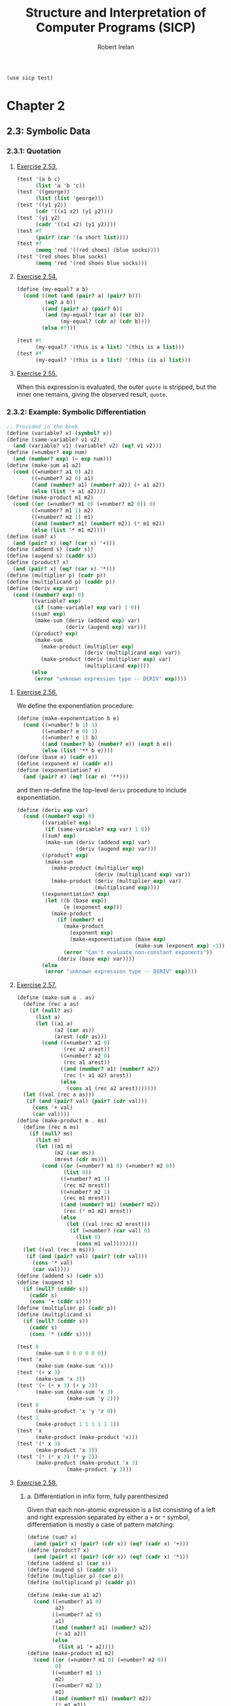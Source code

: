 #+TITLE: Structure and Interpretation of Computer Programs (SICP)
#+AUTHOR: Robert Irelan
#+EMAIL: rirelan@gmail.com
#+OPTIONS: author:t email:t f:t
#+PROPERTY: header-args :comments link :noweb no-export
#+PROPERTY: header-args:scheme :shebang #!/usr/bin/env chicken-scheme
#+BEGIN_SRC scheme
  (use sicp test)
#+END_SRC

* Chapter 2

** 2.3: Symbolic Data

*** 2.3.1: Quotation

**** [[http://mitpress.mit.edu/sicp/full-text/book/book-Z-H-16.html#%25_thm_2.53][Exercise 2.53.]]
#+NAME: ex-2-53-test
#+BEGIN_SRC scheme
  (test '(a b c)
        (list 'a 'b 'c))
  (test '((george))
        (list (list 'george)))
  (test '((y1 y2))
        (cdr '((x1 x2) (y1 y2))))
  (test '(y1 y2)
        (cadr '((x1 x2) (y1 y2))))
  (test #f
        (pair? (car '(a short list))))
  (test #f
        (memq 'red '((red shoes) (blue socks))))
  (test '(red shoes blue socks)
        (memq 'red '(red shoes blue socks)))
#+END_SRC

**** [[http://mitpress.mit.edu/sicp/full-text/book/book-Z-H-16.html#%25_thm_2.54][Exercise 2.54.]]
#+NAME: ex-2-54
#+BEGIN_SRC scheme
  (define (my-equal? a b)
    (cond ((not (and (pair? a) (pair? b)))
           (eq? a b))
          ((and (pair? a) (pair? b))
           (and (my-equal? (car a) (car b))
                (my-equal? (cdr a) (cdr b))))
          (else #f)))
#+END_SRC

#+NAME: ex-2-54-test
#+BEGIN_SRC scheme
  (test #t
        (my-equal? '(this is a list) '(this is a list)))
  (test #f
        (my-equal? '(this is a list) '(this (is a) list)))
#+END_SRC

**** [[http://mitpress.mit.edu/sicp/full-text/book/book-Z-H-16.html#%25_thm_2.55][Exercise 2.55.]]

When this expression is evaluated, the outer ~quote~ is stripped, but the inner
one remains, giving the observed result, ~quote~.


*** 2.3.2: Example: Symbolic Differentiation
#+NAME: auxiliary-differentiation-procedures
#+BEGIN_SRC scheme
  ;; Provided in the book
  (define (variable? x) (symbol? x))
  (define (same-variable? v1 v2)
    (and (variable? v1) (variable? v2) (eq? v1 v2)))
  (define (=number? exp num)
    (and (number? exp) (= exp num)))
  (define (make-sum a1 a2)
    (cond ((=number? a1 0) a2)
          ((=number? a2 0) a1)
          ((and (number? a1) (number? a2)) (+ a1 a2))
          (else (list '+ a1 a2))))
  (define (make-product m1 m2)
    (cond ((or (=number? m1 0) (=number? m2 0)) 0)
          ((=number? m1 1) m2)
          ((=number? m2 1) m1)
          ((and (number? m1) (number? m2)) (* m1 m2))
          (else (list '* m1 m2))))
  (define (sum? x)
    (and (pair? x) (eq? (car x) '+)))
  (define (addend s) (cadr s))
  (define (augend s) (caddr s))
  (define (product? x)
    (and (pair? x) (eq? (car x) '*)))
  (define (multiplier p) (cadr p))
  (define (multiplicand p) (caddr p))
  (define (deriv exp var)
    (cond ((number? exp) 0)
          ((variable? exp)
           (if (same-variable? exp var) 1 0))
          ((sum? exp)
           (make-sum (deriv (addend exp) var)
                     (deriv (augend exp) var)))
          ((product? exp)
           (make-sum
             (make-product (multiplier exp)
                           (deriv (multiplicand exp) var))
             (make-product (deriv (multiplier exp) var)
                           (multiplicand exp))))
          (else
           (error "unknown expression type -- DERIV" exp))))
#+END_SRC

**** [[http://mitpress.mit.edu/sicp/full-text/book/book-Z-H-16.html#%25_thm_2.56][Exercise 2.56.]]
We define the exponentiation procedure:
#+NAME ex-2-56-exponentiation
#+BEGIN_SRC scheme
  (define (make-exponentiation b e)
    (cond ((=number? b 1) 1)
          ((=number? e 0) 1)
          ((=number? e 1) b)
          ((and (number? b) (number? e)) (expt b e))
          (else (list '** b e))))
  (define (base e) (cadr e))
  (define (exponent e) (caddr e))
  (define (exponentiation? e)
    (and (pair? e) (eq? (car e) '**)))
#+END_SRC

and then re-define the top-level ~deriv~ procedure to include exponentiation.

#+NAME ex-2-56-deriv
#+BEGIN_SRC scheme
  (define (deriv exp var)
    (cond ((number? exp) 0)
          ((variable? exp)
           (if (same-variable? exp var) 1 0))
          ((sum? exp)
           (make-sum (deriv (addend exp) var)
                     (deriv (augend exp) var)))
          ((product? exp)
           (make-sum
             (make-product (multiplier exp)
                           (deriv (multiplicand exp) var))
             (make-product (deriv (multiplier exp) var)
                           (multiplicand exp))))
          ((exponentiation? exp)
           (let ((b (base exp))
                 (e (exponent exp)))
             (make-product
               (if (number? e)
                 (make-product
                   (exponent exp)
                   (make-exponentiation (base exp)
                                        (make-sum (exponent exp) -1)))
                 (error "Can't evaluate non-constant exponents"))
               (deriv (base exp) var))))
          (else
           (error "unknown expression type -- DERIV" exp))))
#+END_SRC

**** [[http://mitpress.mit.edu/sicp/full-text/book/book-Z-H-16.html#%25_thm_2.57][Exercise 2.57.]]
#+NAME ex-2-57
#+BEGIN_SRC scheme
  (define (make-sum a . as)
    (define (rec a as)
      (if (null? as)
        (list a)
        (let ((a1 a)
              (a2 (car as))
              (arest (cdr as)))
          (cond ((=number? a1 0)
                 (rec a2 arest))
                ((=number? a2 0)
                 (rec a1 arest))
                ((and (number? a1) (number? a2))
                 (rec (+ a1 a2) arest))
                (else
                  (cons a1 (rec a2 arest)))))))
    (let ((val (rec a as)))
     (if (and (pair? val) (pair? (cdr val)))
       (cons '+ val)
       (car val))))
  (define (make-product m . ms)
    (define (rec m ms)
      (if (null? ms)
        (list m)
        (let ((m1 m)
              (m2 (car ms))
              (mrest (cdr ms)))
          (cond ((or (=number? m1 0) (=number? m2 0))
                 (list 0))
                ((=number? m1 1)
                 (rec m2 mrest))
                ((=number? m2 1)
                 (rec m1 mrest))
                ((and (number? m1) (number? m2))
                 (rec (* m1 m2) mrest))
                (else
                  (let ((val (rec m2 mrest)))
                   (if (=number? (car val) 0)
                     (list 0)
                     (cons m1 val))))))))
    (let ((val (rec m ms)))
     (if (and (pair? val) (pair? (cdr val)))
       (cons '* val)
       (car val))))
  (define (addend s) (cadr s))
  (define (augend s)
    (if (null? (cdddr s))
      (caddr s)
      (cons '+ (cddr s))))
  (define (multiplier p) (cadr p))
  (define (multiplicand s)
    (if (null? (cdddr s))
      (caddr s)
      (cons '* (cddr s))))
#+END_SRC

#+NAME: ex-2-57-test
#+BEGIN_SRC scheme
  (test 0
        (make-sum 0 0 0 0 0 0))
  (test 'x
        (make-sum (make-sum 'x)))
  (test '(+ x 3)
        (make-sum 'x 3))
  (test '(+ (+ x 3) (+ y 2))
        (make-sum (make-sum 'x 3)
                  (make-sum 'y 2)))
  (test 0
        (make-product 'x 'y 'z 0))
  (test 1
        (make-product 1 1 1 1 1 1))
  (test 'x
        (make-product (make-product 'x)))
  (test '(* x 3)
        (make-product 'x 3))
  (test '(* (* x 3) (* y 2))
        (make-product (make-product 'x 3)
                  (make-product 'y 2)))
#+END_SRC

**** [[http://mitpress.mit.edu/sicp/full-text/book/book-Z-H-16.html#%25_thm_2.58][Exercise 2.58.]]

***** a. Differentiation in infix form, fully parenthesized
Given that each non-atomic expression is a list consisting of a left and right
expression separated by either a ~+~ or ~*~ symbol, differentiation is mostly
a case of pattern matching:

#+NAME: ex-2-58-a
#+BEGIN_SRC scheme
  (define (sum? x)
    (and (pair? x) (pair? (cdr x)) (eq? (cadr x) '+)))
  (define (product? x)
    (and (pair? x) (pair? (cdr x)) (eq? (cadr x) '*)))
  (define (addend s) (car s))
  (define (augend s) (caddr s))
  (define (multiplier p) (car p))
  (define (multiplicand p) (caddr p))

  (define (make-sum a1 a2)
    (cond ((=number? a1 0)
           a2)
          ((=number? a2 0)
           a1)
          ((and (number? a1) (number? a2))
           (+ a1 a2))
          (else
            (list a1 '+ a2))))
  (define (make-product m1 m2)
    (cond ((or (=number? m1 0) (=number? m2 0))
           0)
          ((=number? m1 1)
           m2)
          ((=number? m2 1)
           m1)
          ((and (number? m1) (number? m2))
           (* m1 m2))
          (else
            (list m1 '* m2))))
#+END_SRC

#+NAME: ex-2-58-a-test
#+BEGIN_SRC scheme
  (define expr (make-sum 'x (make-product 3 (make-sum 'x (make-sum 'y 2)))))
  (test 4
        (deriv expr 'x))
  (test 3
        (deriv expr 'y))
  (test 0
        (deriv expr 'z))
#+END_SRC

***** b. Differentiation of infix form with precedence

With precedence, a non-atomic expression may now be a list of more than three
elements --- a well-formed non-atomic expression now begins and ends with a
expression (where an operator is not an expression) and alternates between
operators and expressions.

Nevertheless, we can continue to use the ~deriv~ procedure defined above just
by changing the predicates and selectors (in addition to the changes in
ex-2-58-a). Precedence is determined as follows:

- Sum: list contains ~+~
- Product: list contains ~*~ but not ~+~
- Exponent (not implemented): list contains ~**~ but not ~*~ or ~+~

The sum and product selectors consider everything to the left of the first
corresponding symbol to form the left subexpression and everything to the
right to form the right subexpression. The sum and product selectors are only
valid for lists for which ~sum?~ and ~product?~, respectively, return
true. ~deriv~ makes sure to obey this prerequisite (it would be nice if Scheme
had an assertion facility which could be disabled for performance -- this
requires a macro to avoid evaluating the condition).

Since the right subexpression consists of everything after the first operator,
these infix operators are right associative. I believe the ~+~ and ~*~
operators are conventionally assumed to be left associative, although I'm not
sure. It's not a problem here because these operators are commutative, but if
needed, left associativity can be implemented by searching for the last
occurrence of a symbol rather than the first.

#+NAME: ex-2-58-b
#+BEGIN_SRC scheme
  (define (sum? x)
    (and (pair? x) (pair? (cdr x)) (memq '+ x)))
  (define (product? x)
    (and (pair? x) (pair? (cdr x)) (and (memq '* x)
                                        (not (memq '+ x)))))

  (define (addend s)
    (let ((res (take-while (lambda (x) (not (eq? x '+))) s)))
     (if (null? (cdr res)) (car res) res)))
  (define (augend s)
    (let ((res (cdr (drop-while (lambda (x) (not (eq? x '+))) s))))
     (if (null? (cdr res)) (car res) res)))
  (define (multiplier p)
    (let ((res (take-while (lambda (x) (not (eq? x '*))) p)))
     (if (null? (cdr res)) (car res) res)))
  (define (multiplicand p)
    (let ((res (cdr (drop-while (lambda (x) (not (eq? x '*))) p))))
     (if (null? (cdr res)) (car res) res)))
#+END_SRC

#+NAME: ex-2-58-b-test
#+BEGIN_SRC scheme
  (define expr '(x + 3 * (x + y + 2)))

  (test 4
        (deriv expr 'x))
  (test 3
        (deriv expr 'y))
  (test 0
        (deriv expr 'z))
#+END_SRC


*** 2.3.3: Example: Representing Sets


*** 2.3.4: Example: Huffman Encoding Trees


** 2.4: Multiple Representations for Abstract Data

#+BEGIN_SRC scheme :tangle dispatch-table.scm
  ;; Operation, type -> procedure dispatch table.
  (use apropos)
  (if (not (= (length (apropos-list '*op-table*)) 1))
      (begin
        (display "Defining *op-table*")
        (newline)
        (define *op-table* (make-hash-table equal?))
        (define (put op type proc)
          (hash-table-set! *op-table* (list op type) proc))
        (define (get op type)
          (hash-table-ref *op-table* (list op type)))

        ;; Without loss of generality
        <<ex-2-78-type-tag-scheme-number>>

        (define (apply-generic op . args)
          (let ((type-tags (map type-tag args)))
            (let ((proc (get op type-tags)))
              (if proc
                  (apply proc (map contents args))
                  (error
                   "No method for these types -- APPLY-GENERIC"
                   (list op type-tags))))))))
#+END_SRC

*** 2.4.1: Representations for Complex Numbers

No exercises.

*** 2.4.2: Tagged data

No exercises.

*** 2.4.3: Data-Directed Programming and Additivity

**** [[http://mitpress.mit.edu/sicp/full-text/book/book-Z-H-17.html#%_thm_2.73][Exercise 2.73.]]

a. We dispatch to an implementation of differentiation based on the operator of
   an expression, which indicates whether it's a sum, product, etc. Since
   numbers and variables are not operators, we cannot dispatch into the table
   based on them and must handle them specially.

b. Code:

   #+BEGIN_SRC scheme
     (define (install-deriv-package)
       ;; internal procedures
       (define (make-sum a1 a2) (list '+ a1 a2))
       (define (addend s) (car s))
       (define (augend s) (cadr s))

       (define (make-product m1 m2) (list '* m1 m2))
       (define (multiplier p) (car p))
       (define (multiplicand p) (cadr p))

       (define (deriv-sum exp var)
         (make-sum (deriv (addend exp) var)
                   (deriv (augend exp) var)))

       (define (deriv-product exp var)
         (make-sum
           (make-product (multiplier exp)
                         (deriv (multiplicand  exp) var))
           (make-product (deriv (multiplier  exp) var)
                         (multiplicand exp))))

       ;; interface to the rest of the system
       (put 'deriv '+ deriv-sum)
       (put 'deriv '* deriv-product))
     (install-deriv-package)

   #+END_SRC

c. Here is an implementation for exponentiation:

   #+BEGIN_SRC scheme
     (define (make-exponentiation base power)
       (list '** base power))
     (define (base s) (car s))
     (define (exponent s) (cadr s))

     (define (deriv-exponentiation operands var)
       (make-product
         (make-product
           (exponent exp)
           (make-exponentiation
             (base exp)
             (- (exponent exp) 1)))
         (deriv (base exp) var)))
     (put 'deriv '** deriv-exponentiation)

   #+END_SRC

d. It is only necessary to change the places where the ~get~ or ~put~
   procedures are actually invoked. In my implementation above, since the only
   place these procedures are invoked besides in the definition of ~deriv~ is
   when registering the operator-specific commands, the order of the arguments
   to the ~put~ calls is the only thing to change.

**** [[http://mitpress.mit.edu/sicp/full-text/book/book-Z-H-17.html#%_thm_2.74][Exercise 2.74.]]

a. Assume that a procedure ~file-type~ can extract the type of a file without
   knowing the detailed structure of the file. For example, the first element
   of the file data structure always holds the type.

   The ~find-in-set~ procedure takes the set first and the key second.

   #+BEGIN_SRC scheme
     (define (get-record file employee-name)
       ((get (file-type file) 'find-in-set) file employee-name))
   #+END_SRC

b. Again, assume that the type of the record can be extracted without
   a detailed knowledge of the structure.

   Note that file and employee record types are in the same namespace so that
   the ~find-in-set~ procedure can easily be used for either.

   #+BEGIN_SRC scheme
     (define (get-salary record)
       ((get (record-type record) 'find-in-set) record 'salary))
   #+END_SRC

c. Note that this is abstracted away from the representation of the files and
   records -- everything is implemented in terms of the lower-level procedures
   given above.

   #+BEGIN_SRC scheme
     (define (find-employee-record files employee-name)
       (if (null? files)
         #f
         (let ((record (get-record (car files) employee-name)))
          (if record
            record
            (find-employee-record (cdr files) employee-name)))))
   #+END_SRC

d. Each file and employee record must be modified to place the type information
   in a place where ~file-type~ and ~record-type~ can extract it, and the
   primitive type-dependent procedures must be defined and put into the
   dispatch table.

**** [[http://mitpress.mit.edu/sicp/full-text/book/book-Z-H-17.html#%_thm_2.75][Exercise 2.75.]]

#+BEGIN_SRC scheme
  (define (make-from-mag-ang mag ang)
    (define (dispatch op)
      (cond ((eq? op 'magnitude) mag)
            ((eq? op 'angle) ang)
            ((eq? op 'real-part)
             (* mag (cos ang)))
            ((eq? op 'imag-part)
             (* mag (sin ang)))
            (else
             (error "Unknown op -- MAKE-FROM-MAG-ANG" op))))
    dispatch)

  (define pi (* 2 (asin 1)))
  (define z (make-from-mag-ang 1 (/ pi 4)))
  (test 1
        (z 'magnitude))
  (test (/ pi 4)
        (z 'angle))
  (test (/ (sqrt 2) 2)
        (z 'real-part))
  (test (/ (sqrt 2) 2)
        (z 'imag-part))
#+END_SRC

**** [[http://mitpress.mit.edu/sicp/full-text/book/book-Z-H-17.html#%_thm_2.76][Exercise 2.76.]]

Steps to add types or operations:

- explicit dispatch :: Need to add an additional case in every operation when a
     new type is added, and need to explicitly dispatch on all types when a new
     operation is added.

- data-directed style :: can add new types easily by implementing all the
     operations in a package and then importing it.

- message-passing style :: can add new operations easily defined for a type, it
     can fall back to a default implementation or an error -- but adding new
     operations requires modifying every type.


** 2.5: Systems with Generic Operations

*** Auxiliary definitions

#+BEGIN_SRC scheme :tangle generic-arithmetic-procedures.scm
  (define (add x y) (apply-generic 'add x y))
  (define (sub x y) (apply-generic 'sub x y))
  (define (mul x y) (apply-generic 'mul x y))
  (define (div x y) (apply-generic 'div x y))
#+END_SRC

#+BEGIN_SRC scheme :tangle scheme-number-package.scm
  (define (install-scheme-number-package)
    (define (tag x)
      (attach-tag 'scheme-number x))
    (put 'add '(scheme-number scheme-number)
         (lambda (x y) (tag (+ x y))))
    (put 'sub '(scheme-number scheme-number)
         (lambda (x y) (tag (- x y))))
    (put 'mul '(scheme-number scheme-number)
         (lambda (x y) (tag (* x y))))
    (put 'div '(scheme-number scheme-number)
         (lambda (x y) (tag (/ x y))))
    (put 'make '(scheme-number)
         (lambda (x) (tag x)))
    'done)
  (install-scheme-number-package)
  (define (make-scheme-number n)
    ((get 'make '(scheme-number)) n))
#+END_SRC


*** 2.5.1: Generic Arithmetic Operations

**** [[http://mitpress.mit.edu/sicp/full-text/book/book-Z-H-17.html#%_thm_2.77][Exercise 2.77.]]

#+BEGIN_SRC scheme
  (put 'real-part '(complex) real-part)
  (put 'imag-part '(complex) imag-part)
  (put 'magnitude '(complex) magnitude)
  (put 'angle '(complex) angle)
#+END_SRC

The ~real-part~, etc. functions are in fact simple wrappers around the
application of the corresponding generic operations:

#+BEGIN_SRC scheme
  (define (real-part z) (apply-generic 'real-part z))
  (define (imag-part z) (apply-generic 'imag-part z))
  (define (magnitude z) (apply-generic 'magnitude z))
  (define (angle z) (apply-generic 'angle z))
#+END_SRC

The ~rectangular~ and ~polar~ packages define internal procedures to implement
these generic operations. The generic operations defined for ~complex~ numbers
just end up dispatching to the corresponding generic ~rectangular~ or ~polar~
operations, only after which is the underlying internal function called.

For example, calling ~(magnitude z)~, where ~z~ is a ~complex~ number, results
in the following calls:

#+BEGIN_SRC scheme
  ;; Original application to complex type.
  (magnitude z)
  ;; Expansion from generic definition of magnitude.
  (apply-generic 'magnitude z)
  ;; Definition in this problem applies magnitude to contents of z (which may be
  ;; rectangular or polar).
  (magnitude (contents z))
  ;; Again, expansion from generic definition of magnitude.
  (apply-generic 'magnitude (contents z))
  ;; Application of generic magnitude operation to numbers tagged rectangular or
  ;; polar results in calling the implementation of magnitude internal to the
  ;; package.
  (internal-magnitude (contents (contents z)))
#+END_SRC

**** [[http://mitpress.mit.edu/sicp/full-text/book/book-Z-H-17.html#%_thm_2.78][Exercise 2.78.]]

We special-case numbers to return ~scheme-number~ as their type tag and avoid
adding the type tag to numbers that would otherwise be tagged with
~scheme-number~.

#+NAME: ex-2-78-type-tag-scheme-number
#+BEGIN_SRC scheme
  (include "generic-arithmetic-procedures.scm")
  (include "scheme-number-package.scm")
  (define (attach-tag type-tag contents)
    (if (and (equal? type-tag 'scheme-number)
             ;; Leave open the possibility to apply SCHEME-NUMBER to non-numbers.
             (number? contents))
        contents
        (cons type-tag contents)))
  (define (type-tag datum)
    (cond ((number? datum) 'scheme-number)
          ((pair? datum) (car datum))
          (else error "Bad tagged datum -- TYPE-TAG" datum)))
  (define (contents datum)
    (cond ((number? datum) datum)
          ((pair? datum) (cdr datum))
          (else (error "Bad tagged datum -- CONTENTS" datum))))
#+END_SRC

**** [[http://mitpress.mit.edu/sicp/full-text/book/book-Z-H-17.html#%_thm_2.79][Exercise 2.79.]]

We define the top-level generic function for convenience:

#+BEGIN_SRC scheme :tangle generic-equ.scm
  (include "dispatch-table.scm")
  <<ex-2-79-impl>>
  (define equ? (apply-generic 'equ? x y))
#+END_SRC

Install the following functions as implementations for ~equ?~ in the
corresponding packages:

#+NAME: ex-2-79-impl
#+BEGIN_SRC scheme
  (define (equ?-scheme-number x y)
    (= x y))
  (put 'equ? '(scheme-number scheme-number) equ?-scheme-number)

  (define (equ?-rat x y)
    (and (= (numer x) (numer y))
         (= (denom x) (denom y))))
  (put 'equ? '(rational rational) equ?-rat)

  (define (equ?-complex x y)
    (and (= (real-part x) (real-part y)
            (imag-part x) (imag-part y))))
  (put 'equ? '(complex complex) equ?-complex)
#+END_SRC

**** [[http://mitpress.mit.edu/sicp/full-text/book/book-Z-H-17.html#%_thm_2.80][Exercise 2.80.]]

We define the top-level generic function for convenience:

#+BEGIN_SRC scheme :tangle generic-zero.scm
  (include "dispatch-table.scm")
  <<ex-2-80-impl>>
  (define =zero? (lambda (x)  (apply-generic '=zero? x)))
#+END_SRC

Install the following functions as implementations for ~=zero?~ in the
corresponding packages:

#+NAME: ex-2-80-impl
#+BEGIN_SRC scheme
  (define (=zero?-scheme-number x)
    (= x 0))
  (put '=zero? '(scheme-number) =zero?-scheme-number)

  (define (=zero?-complex x y)
    (= (magnitude x) 0))
  (put '=zero? '(complex) =zero?-complex)
#+END_SRC

One could also imagine defining ~=zero?~ as a generic function

#+BEGIN_SRC scheme
  (define (=zero? x)
    (equ? x (zero x)))
#+END_SRC

where ~zero~ is a function that returns a zero value of the type of
~x~. Assuming ~equ?~ properly equates zero values that have the same type but
different representations (e.g., for ~rat~ and ~polar~ numbers), the above
definition will work. However, this requires another operation to be defined
anyway, and makes it harder to override the ~=zero?~ operation per-type in the
event that such an override is desirable for efficiency or correctness.


*** 2.5.2: Combining Data of Different Types

**** Auxiliary definitions

#+BEGIN_SRC scheme :tangle coercion-table.scm
  (define *coercion-table* (make-hash-table equal?))

  (define (put-coercion type-from type-to proc)
    (hash-table-set!
     *coercion-table*
     (list type-from type-to)
     proc))

  (define (get-coercion type-from type-to)
    (hash-table-ref
     *coercion-table*
     (list type-from type-to)))
#+END_SRC

**** [[http://mitpress.mit.edu/sicp/full-text/book/book-Z-H-17.html#%_thm_2.81][Exercise 2.81.]]

a. If ~exp~ is called with two ~complex~ numbers as arguments, ~apply-generic~
   will fail to find an implementation of ~exp~ for the arguments. However, it
   will then find a coercion ~complex->complex~ for ~t1->t2~ and then re-apply
   the ~exp~ operation with ~t1->t2~ applied to the first argument. Since this
   applies ~exp~ once again to two ~complex~ arguments, Louis' conversions
   will lead to an infinite loop.

b. Louis is not correct -- ~apply-generic~ works as is because it searches for
   an implementation of the generic operation for the argument types given
   before attempting coercion. If an implementation is found, coercion is
   never attempted, so there is no need to provide a coercion operation from a
   type to itself.

c. From the above, it is clear that the only time ~apply-generic~ would look
   for a conversion from a type to itself is when

   - The two arguments have the same type.
   - An implementation of the generic operation was not found.

   Therefore, the only thing to do is to raise an error for the lack of an
   implementation:

   #+BEGIN_SRC scheme
     (define (apply-generic op . args)
       (define (no-method op type-tags)
         (error "No method for these types"
                (list op type-tags)))
       (let ((type-tags (map type-tag args)))
         (let ((proc (get op type-tags)))
           (if proc
               (apply proc (map contents args))
               (if (= (length args) 2)
                   (let ((type1 (car type-tags))
                         (type2 (cadr type-tags))
                         (a1 (car args))
                         (a2 (cadr args)))
                     (if (equal? type1 type2)
                         (no-method op type-tags)
                         (let ((t1->t2 (get-coercion type1 type2))
                               (t2->t1 (get-coercion type2 type1)))
                           (cond (t1->t2
                                  (apply-generic op (t1->t2 a1) a2))
                                 (t2->t1
                                  (apply-generic op a1 (t2->t1 a2)))
                                 (else
                                  (no-method op type-tags))))))
                   (no-method op type-tags))))))
   #+END_SRC

**** [[http://mitpress.mit.edu/sicp/full-text/book/book-Z-H-17.html#%_thm_2.82][Exercise 2.82.]]

Here's the steps:

- First, test if the args are the proper types already for the operation. If
  so, apply the op and return the result.
- Else, we'll want to keep the list of arguments, as well as keep an index to
  the current argument, whose type we want to coerce all the other arguments
  to.
#+BEGIN_SRC scheme
  (define (apply-generic op . args)
    (define (no-method op type-tags)
      (error "No method for these types"
             (list op type-tags)))
    (define (attempt-coercion tried to-try)
      (if (null? to-try)
          (no-method op (map type-tag tried))
          (letrec ((current-arg (car to-try))
                   (current-type (type-tag current-arg))
                   (coerce-to-current
                    (lambda (x)
                      ((get-coercion (type-tag x) current-type) x)))
                   (coerced-args
                    (append (map coerce-to-current tried)
                            (list current-arg)
                            (map coerce-to-current (cdr to-try)))))
            (if (/= (length coerced-args)
                   (length (append tried to-try)))
                (attempt-coercion (append tried (list (car to-try)))
                                  (cdr to-try))
                (apply apply-generic op coerced-args)))))
    (let ((type-tags (map type-tag args)))
      (let ((proc (get op type-tags)))
        (if proc
            (apply proc (map contents args))
            (attempt-coercion '() args)))))
#+END_SRC

This procedure works for some simple cases. However, if

- the arguments to ~apply-generic~ are not of the appropriate type for ~op~,
- one argument ~t1~ cannot be coerced to the type of another argument ~t2~,
- a coercion for ~t1~ exists such that the argument list is valid for ~op~,

an appropriate coercion will not be found even though it exists.

**** [[http://mitpress.mit.edu/sicp/full-text/book/book-Z-H-17.html#%_thm_2.83][Exercise 2.83.]]

#+BEGIN_SRC scheme
  ;; Install these in the corresponding packages to implement the generic RAISE
  ;; operation.
  (define (raise-integer->rational x)
    (make-rat x 1))
  (define (raise-rational->real x)
    (/ (numer x) (denom x)))
  (define (raise-real->complex x)
    (make-from-real-imag x 0))

  ;; Raise over any numeric type
  (define (raise x) (apply-generic 'raise x))
#+END_SRC

**** [[http://mitpress.mit.edu/sicp/full-text/book/book-Z-H-17.html#%_thm_2.84][Exercise 2.84.]]

For simplicity, use the earlier two-argument version of ~apply-generic~.

One simple way to extend the earlier ~apply-generic~ procedure is to first
attempt coercing the arguments as before

#+BEGIN_SRC scheme
  (define (apply-generic op . args)
    (define (no-method op type-tags)
      (error "No method for these types"
             (list op type-tags)))
    (let ((type-tags (map type-tag args)))
      (let ((proc (get op type-tags)))
        (if proc
            (apply proc (map contents args))
            (if (= (length args) 2)
                (let ((type1 (car type-tags))
                      (type2 (cadr type-tags))
                      (a1 (car args))
                      (a2 (cadr args)))
                  (if (equal? type1 type2)
                      (no-method op type-tags)
                      (let ((t1->t2 (get-coercion type1 type2))
                            (t2->t1 (get-coercion type2 type1)))
                        (cond (t1->t2
                               (apply-generic op (t1->t2 a1) a2))
                              (t2->t1
                               (apply-generic op a1 (t2->t1 a2)))
                              (else
                               (no-method op type-tags))))))
                (no-method op type-tags))))))
#+END_SRC


*** 2.5.3: Example: Symbolic Algebra

I've decided to distinguish dense and sparse polynomials with the ~poly-dense~
and ~poly-sparse~ tags to allow keeping functions for both variants defined at
the same time. A similar distinction is made when defining auxiliary functions
for the two types before putting them in the dispatch table.

**** Auxiliary definitions

#+BEGIN_SRC scheme :tangle poly-sparse-package.scm
  ;; <procedures same-variable? and variable? from section 2.3.2>
  (include "dispatch-table.scm")
  (include "generic-zero.scm")
  (include "generic-neg.scm")
  (include "generic-reduce.scm")
  (define (variable? x) (symbol? x))
  (define (same-variable? v1 v2)
    (and (variable? v1) (variable? v2) (eq? v1 v2)))
  
  (define (install-poly-sparse-package)
    <<poly-sparse-basic-procs>>

    <<poly-sparse-arithmetic-terms>>

    <<poly-sparse-arithmetic-poly>>

    ;; interface to rest of the system
    (put 'make '(poly-sparse)
         (lambda (var terms) (tag (make-poly-sparse var terms))))
    'done)
  (install-poly-sparse-package)
  (define (make-poly-sparse var terms)
    ((get 'make '(poly-sparse)) var terms))
#+END_SRC

#+NAME: poly-sparse-basic-procs
#+BEGIN_SRC scheme
  ;; internal procedures
  ;; representation of poly
  (define (make-poly-sparse variable term-list)
    (cons variable term-list))
  (define (variable p) (car p))
  (define (term-list p) (cdr p))
  ;; <procedures same-variable? and variable? from section 2.3.2>
  (define (variable? x) (symbol? x))
  (define (same-variable? v1 v2)
    (and (variable? v1) (variable? v2) (eq? v1 v2)))
  ;; representation of terms and term lists
  ;; <procedures adjoin-term ...coeff from text below>
  (define (adjoin-term term term-list)
    (if (=zero? (coeff term))
        term-list
        (cons term term-list)))
  (define (the-empty-termlist) '())
  (define (first-term term-list) (car term-list))
  (define (rest-terms term-list) (cdr term-list))
  (define (empty-termlist? term-list) (null? term-list))
  (define (make-term order coeff) (list order coeff))
  (define (order term) (car term))
  (define (coeff term) (cadr term))

  (define (tag p) (attach-tag 'poly-sparse p))
#+END_SRC

#+NAME: poly-sparse-arithmetic-terms
#+BEGIN_SRC scheme
  <<poly-sparse-add-terms>>
  <<poly-sparse-sub-terms>>
  <<poly-sparse-mul-terms>>
  <<poly-sparse-div-terms>>
  <<ex-2-94-terms>>
  <<ex-2-96-improved-terms>>
  <<ex-2-96-reimproved-terms>>
  <<poly-sparse-reduce-terms>>
#+END_SRC

#+NAME: poly-sparse-add-terms
#+BEGIN_SRC scheme
  (define (add-terms L1 L2)
    (cond ((empty-termlist? L1) L2)
          ((empty-termlist? L2) L1)
          (else
           (let ((t1 (first-term L1)) (t2 (first-term L2)))
             (cond ((> (order t1) (order t2))
                    (adjoin-term
                     t1 (add-terms (rest-terms L1) L2)))
                   ((< (order t1) (order t2))
                    (adjoin-term
                     t2 (add-terms L1 (rest-terms L2))))
                   (else
                    (adjoin-term
                     (make-term (order t1)
                                (add (coeff t1) (coeff t2)))
                     (add-terms (rest-terms L1)
                                (rest-terms L2)))))))))
#+END_SRC

#+NAME: poly-sparse-mul-terms
#+BEGIN_SRC scheme
  (define (mul-terms L1 L2)
    (if (empty-termlist? L1)
        (the-empty-termlist)
        (add-terms (mul-term-by-all-terms (first-term L1) L2)
                   (mul-terms (rest-terms L1) L2))))
  (define (mul-term-by-all-terms t1 L)
    (if (empty-termlist? L)
        (the-empty-termlist)
        (let ((t2 (first-term L)))
          (adjoin-term
           (make-term (+ (order t1) (order t2))
                      (mul (coeff t1) (coeff t2)))
           (mul-term-by-all-terms t1 (rest-terms L))))))
#+END_SRC

#+NAME: poly-sparse-arithmetic-poly
#+BEGIN_SRC scheme
  ;; Arithmetic on polynomials in terms of arithmetic on their term lists.
  <<ex-2-87-zero>>
  (define (neg-poly-sparse p)
    (make-poly-sparse (variable p)
                      (neg-terms (term-list p))))
  (put 'neg '(poly-sparse)
       (lambda (x) (tag (neg-poly-sparse x))))
  (define (add-poly-sparse p1 p2)
    (if (same-variable? (variable p1) (variable p2))
        (make-poly-sparse (variable p1)
                          (add-terms (term-list p1) (term-list p2)))
        (error "ADD-POLY -- cannot add two polynomials with different variables")))
  (put 'add '(poly-sparse poly-sparse)
       (lambda (x y) (tag (add-poly-sparse x y))))
  (define (sub-poly-sparse p1 p2)
    (add-poly-sparse p1 (neg-poly-sparse p2)))
  (put 'sub '(poly-sparse poly-sparse)
       (lambda (x y) (tag (sub-poly-sparse x y))))
  (define (mul-poly-sparse p1 p2)
    (if (same-variable? (variable p1) (variable p2))
        (make-poly-sparse (variable p1)
                          (mul-terms (term-list p1) (term-list p2)))
        (error "MUL-POLY -- cannot multiply two polynomials with different variables")))
  (put 'mul '(poly-sparse poly-sparse)
       (lambda (x y) (tag (mul-poly-sparse x y))))
  <<ex-2-91-div-poly-sparse>>
  <<ex-2-94-gcd-poly-sparse>>
  <<ex-2-96-improved-gcd-poly-sparse>>
  <<ex-2-96-reimproved-gcd-poly-sparse>>
  <<poly-sparse-reduce>>
#+END_SRC

**** [[http://mitpress.mit.edu/sicp/full-text/book/book-Z-H-17.html#%_thm_2.87][Exercise 2.87.]]

Install ~=zero?~ for polynomials in the generic arithmetic package. This will
allow ~adjoin-term~ to work for polynomials with coefficients that are
themselves polynomials.

#+NAME: ex-2-87-zero
#+BEGIN_SRC scheme
  (include "generic-zero.scm")
  (define (=zero?-poly-sparse p)
    (let =zero?-terms ((terms (term-list p)))
      (or (empty-termlist? terms)
          (and (=zero? (coeff (first-term terms)))
               (=zero?-terms (rest-terms terms))))))
  (put '=zero? 'poly-sparse =zero?-poly-sparse)
#+END_SRC

**** [[http://mitpress.mit.edu/sicp/full-text/book/book-Z-H-17.html#%_thm_2.88][Exercise 2.88.]]

We define subtraction in terms of negation. For this, it is useful to have a
generic negation function ~neg~:

#+BEGIN_SRC scheme :tangle generic-neg.scm
  (include "dispatch-table.scm")
  <<ex-2-88-neg-monomial>>
  (define (neg x) (apply-generic 'neg x))
#+END_SRC

#+NAME: ex-2-88-neg-monomial
#+BEGIN_SRC scheme
  (define (neg-complex z)
    (make-from-real-imag (- (real-part z))
                         (- (imag-part z))))
  (put 'neg '(complex) neg-complex)
  (put 'neg '(scheme-number)
       (lambda (x) (attach-tag 'scheme-number (- x))))
#+END_SRC

#+NAME: poly-sparse-sub-terms
#+BEGIN_SRC scheme
  (include "generic-neg.scm")
  (define (neg-terms terms)
    (if (empty-termlist? terms)
        (the-empty-termlist)
        (adjoin-term (make-term (order (first-term terms))
                                (neg (coeff (first-term terms))))
                     (neg-terms (rest-terms terms)))))
  (define (sub-terms L1 L2)
    (add-terms L1 (neg-terms L2)))
#+END_SRC

#+BEGIN_SRC scheme :tangle ex-2-89-test.scm
  <<poly-sparse-basic-procs>>
  <<poly-sparse-sub-terms>>
  (test '((5 -3) (3 1))
        (neg-terms '((5 3) (3 -1))))
#+END_SRC

**** [[http://mitpress.mit.edu/sicp/full-text/book/book-Z-H-17.html#%_thm_2.89][Exercise 2.89.]]

#+BEGIN_SRC scheme :tangle poly-dense-package.scm
  (define (install-poly-dense-package)
    ;; internal procedures
    ;; representation of poly
    (define (make-poly variable term-list)
      (cons variable term-list))
    (define (variable p) (car p))
    (define (term-list p) (cdr p))
    ;; <procedures same-variable? and variable? from section 2.3.2>
    (define (variable? x) (symbol? x))
    (define (same-variable? v1 v2)
      (and (variable? v1) (variable? v2) (eq? v1 v2)))
    ;; representation of terms and term lists
    ;; <procedures adjoin-term ...coeff from text below>
    (define (adjoin-term term term-list)
      (if (=zero? term)
          term-list
          (cons term term-list)))
    (define (the-empty-termlist) '())
    (define (first-term term-list) (car term-list))
    (define (rest-terms term-list) (cdr term-list))
    (define (empty-termlist? term-list) (null? term-list))

    (define (add-poly p1 p2)
      (if (same-variable? (variable p1) (variable p2))
          (make-poly (variable p1)
                     (add-terms (term-list p1) (term-list p2))))
      (error "ADD-POLY -- cannot add two polynomials with different variables"))
    ;; <procedures used by add-poly>
    (define (add-terms L1 L2)
      (let (rec (L1 L1)
                (L2 L2)
                (o1 (length L1))
                (o2 (length L2)))
        (cond ((empty-termlist? L1) L2)
              ((empty-termlist? L2) L1)
              ((> o1 o2)
               (adjoin-term (first-term L1) (rec (rest-terms L1) L2 (- o1 1) o2)))
              ((> o2 o1)
               (adjoin-term (first-term L2) (rec L1 (rest-terms L2) o1 (- o2 1))))
              (else
               (adjoin-term (add (first-term L1)
                                 (first-term L2))
                            (rec (rest-terms L1) (rest-terms L2)
                                 (- o1 1) (- o2 1)))))))
    (define (mul-poly p1 p2)
      (if (same-variable? (variable p1) (variable p2))
          (make-poly (variable p1)
                     (mul-terms (term-list p1) (term-list p2))))
      (error "MUL-POLY -- cannot multiply two polynomials with different variables"))
    ;; <procedures used by mul-poly>
    (define (mul-terms L1 L2)
      (let (rec ((L1 L1)
                 (L2 L2)
                 (o1 (- (length L1) 1)))
                (if (empty-termlist? L1)
                    (the-empty-termlist)
                    (add-terms (mul-term-by-all-terms (first-term L1) o1 L2)
                               (rec (rest-terms L1) L2 (- o1 1)))))))
    ;; c1, o1 -- coefficient, order of term to be multiplied by term list L
    ;; First multiply terms by c1, then append a list of (+ o1 1) zeros to the
    ;; end of L to represent the multiplication by the inderminate variable
    ;; raised to the power of o1.
    (define (mul-term-by-all-terms c1 o1 L)
      (define (rec c1 o1 L)
        (if (empty-termlist? L)
            (the-empty-termlist)
            (let ((t2 (first-term L)))
              (adjoin-term
               (mul c1 t2)
               (rec c1 (- o1 1) (rest-terms L))))))
      (append (rec t1 o1 L)
              (repeat 0 (+ o1 1))))
    ;; interface to rest of the system
    (define (tag p) (attach-tag 'poly-dense p))
    (put 'add '(poly-dense poly-dense)
         (lambda (p1 p2) (tag (add-poly p1 p2))))
    (put 'mul '(poly-dense poly-dense)
         (lambda (p1 p2) (tag (mul-poly p1 p2))))
    (put 'make '(poly-dense)
         (lambda (var terms) (tag (make-poly var terms))))
    'done)
#+END_SRC

**** [[http://mitpress.mit.edu/sicp/full-text/book/book-Z-H-17.html\#%25_thm_2.90][Exercise 2.90.]]

We first want to define some coercions. I will use the ~get-coercion~ and
~put-coercion~ interface for this.

#+BEGIN_SRC scheme
  (include "coercion-table.scm")
  (define (coerce-poly-sparse->poly-dense p)
    (define (coeff t) (car t))
    (define (order t) (cdr t))
    (define (tag p) (attach-tag 'poly-dense p))
    (let ((terms (cdr p))
          (var (car p)))
      (cons var
            (list
             (let (rec (terms terms)
                       (o (order (car terms))))
               (cond ((null? terms)
                      '())
                     ((> o (order (car terms)))
                      (cons (attach-tag 'scheme-number 0)
                            (rec terms (- o 1))))
                     (else
                      (cons (coeff (car terms))
                            (rec terms (- o 1))))))))))
  (define (coerce-poly-dense->poly-sparse p)
    (define (make-term coeff order) (cons coeff order))
    (define (tag p) (attach-tag 'poly-dense p))
    (let ((terms (cdr p))
          (var (car p)))
      (cons var
            (list
             (let (rec (terms terms)
                       (o (- (length terms) 1)))
               (cond ((null? terms)
                      '())
                     ((=zero? (car terms))
                      (rec (cdr terms) (- o 1)))
                     (else
                      (cons (make-term (car terms) o)
                            (rec (cdr terms) (- o 1))))))))))
  (put-coercion 'poly-sparse 'poly-dense coerce-poly-sparse->poly-dense)
  (put-coercion 'poly-dense 'poly-sparse coerce-poly-dense->poly-sparse)
#+END_SRC

The idea here is to define a type ~poly-generic~, whose contents we assume are
always another tagged value (of type ~poly-sparse~ or ~poly-dense~, or perhaps
another representation that may be added in the future). Unfortunately, this
design requires manually coercing a ~poly-generic~ value to the underlying
representation, which is a major flaw the ~complex~ example doesn't have. This
arises because, unlike ~complex~, there are no primitives provided for the
polynomial types below ~add~, ~sub~, etc. with which these procedures can be
implemented.

#+BEGIN_SRC scheme
  (define (install-poly-generic-package)
    (define (tag x) (attach-tag 'poly-generic x))
    (put 'neg '(poly-generic)
         (lambda (p)
           (tag (neg (contents p)))))
    (put 'add '(poly-generic poly-generic)
         (lambda (p1 p2)
           (tag (add (contents p1) (contents p2)))))
    (put 'sub '(poly-generic poly-generic)
         (lambda (p1 p2)
           (tag (sub (contents p1) (contents p2)))))
    (put 'mul '(poly-generic poly-generic)
         (lambda (p1 p2)
           (tag (mul (contents p1) (contents p2)))))
    (put 'make '(poly-generic)
         (lambda (var terms)
           (tag ((get 'poly-sparse 'make) var terms))))
    'done)
#+END_SRC

**** [[http://mitpress.mit.edu/sicp/full-text/book/book-Z-H-17.html#%_thm_2.91][Exercise 2.91.]]

#+NAME: poly-sparse-div-terms
#+BEGIN_SRC scheme :tangle ex-2-91-division.scm
  (define (div-terms L1 L2)
    (if (empty-termlist? L1)
        (list (the-empty-termlist) (the-empty-termlist))
        (let ((t1 (first-term L1))
              (t2 (first-term L2)))
          (if (> (order t2) (order t1))
              (list (the-empty-termlist) L1)
              (let ((new-c (div (coeff t1) (coeff t2)))
                    (new-o (- (order t1) (order t2))))
                (let ((rest-of-result
                       (div-terms
                        (sub-terms L1
                                   (mul-terms (list (make-term new-o new-c))
                                              L2))
                        L2)))
                  (list (adjoin-term (make-term new-o new-c)
                                     (list-ref rest-of-result 0))
                        (list-ref rest-of-result 1))))))))
#+END_SRC

#+NAME: ex-2-91-div-poly-sparse
#+BEGIN_SRC scheme
  (define (div-poly-sparse p1 p2)
    (if (same-variable? (variable p1)
                        (variable p2))
        (letrec ((var (variable p1))
                 (result (div-terms (term-list p1)
                                    (term-list p2)))
                 (quotient (list-ref result 0))
                 (remainder (list-ref result 1)))
          (list (make-poly-sparse var quotient)
                (make-poly-sparse var remainder)))
        (error "DIV-POLY-SPARSE -- division between different variables NYI")))
  (put 'div '(poly-sparse poly-sparse)
       (lambda (p1 p2) (map tag (div-poly-sparse p1 p2))))
#+END_SRC

#+NAME: ex-2-91-test
#+BEGIN_SRC scheme :tangle ex-2-91-test.scm
  (use test)
  (include "poly-sparse-package.scm")
  (define tl1 '((5 1) (0 -1)))
  (define tl2 '((2 1) (0 -1)))
  (define p1 (make-poly-sparse 'x tl1))
  (define p2 (make-poly-sparse 'x tl2))
  (define result-quotient (make-poly-sparse 'x '((3 1) (1 1))))
  (define result-remainder (make-poly-sparse 'x '((1 1) (0 -1))))
  (test (list result-quotient result-remainder)
        (div p1 p2))
#+END_SRC

**** [[http://mitpress.mit.edu/sicp/full-text/book/book-Z-H-17.html#%_thm_2.92][Exercise 2.92.]]

Skipping.

**** [[http://mitpress.mit.edu/sicp/full-text/book/book-Z-H-17.html#%_thm_2.93][Exercise 2.93.]]

#+BEGIN_SRC scheme :tangle rational-package.scm
  (include "dispatch-table")
  (include "generic-zero")
  (include "generic-neg")
  (define (install-rational-package)
    ;; internal procedures
    (define (numer x) (list-ref x 0))
    (define (denom x) (list-ref x 1))
    (define (make-rat n d)
      (list n d))

    (define (=zero?-rat x y)
      (and (= (numer x) 0)
           ;; Denominator of 0 is undefined -- choose not to make such a number
           ;; equal to 0 even if the numerator is 0.
           (not (= (denom x) 0))))
    (define (neg-rat x)
      (make-rat (neg (numer x)) (denom x)))
    (define (add-rat x y)
      (make-rat (add (mul (numer x) (denom y))
                     (mul (numer y) (denom x)))
                (mul (denom x) (denom y))))
    (define (sub-rat x y)
      (make-rat (sub (mul (numer x) (denom y))
                     (mul (numer y) (denom x)))
                (mul (denom x) (denom y))))
    (define (mul-rat x y)
      (make-rat (mul (numer x) (numer y))
                (mul (denom x) (denom y))))
    (define (div-rat x y)
      (make-rat (mul (numer x) (denom y))
                (mul (denom x) (numer y))))
    ;; interface to rest of the system
    (define (tag x) (attach-tag 'rational x))
    (put '=zero? '(rational) =zero?-rat)
    (put 'neg '(rational) neg-rat)
    (put 'add '(rational rational)
         (lambda (x y) (tag (add-rat x y))))
    (put 'sub '(rational rational)
         (lambda (x y) (tag (sub-rat x y))))
    (put 'mul '(rational rational)
         (lambda (x y) (tag (mul-rat x y))))
    (put 'div '(rational rational)
         (lambda (x y) (tag (div-rat x y))))
  
    (put 'make 'rational
         (lambda (n d) (tag (make-rat n d))))
    'done)
  (install-rational-package)
  (define (make-rational n d)
    ((get 'make 'rational) n d))
#+END_SRC


#+BEGIN_SRC scheme :tangle ex-2-93-test.scm
  (include "poly-sparse-package")
  (include "rational-package")
  (define p1 (make-poly-sparse 'x '((2 1)(0 1))))
  (define p2 (make-poly-sparse 'x '((3 1)(0 1))))
  (define rf (make-rational p2 p1))
  (define result (make-rational (make-poly-sparse 'x '((5 2) (3 2) (2 2) (0 2)))
                                (make-poly-sparse 'x '((4 1) (2 2) (0 1)))))
  (test result
        (add rf rf))
#+END_SRC

**** [[http://mitpress.mit.edu/sicp/full-text/book/book-Z-H-17.html#%25_thm_2.94][Exercise 2.94.]]

#+NAME: ex-2-94-terms
#+BEGIN_SRC scheme
  (define (remainder-terms L1 L2)
    (list-ref (div-terms L1 L2) 1))
  (define (gcd-terms a b)
    (if (empty-termlist? b)
        a
        (gcd-terms b (remainder-terms a b))))
#+END_SRC

#+NAME: ex-2-94-gcd-poly-sparse
#+BEGIN_SRC scheme
  (define (gcd-poly-sparse p1 p2)
    (if (same-variable? (variable p1)
                        (variable p2))
        (letrec ((var (variable p1))
                 (result (gcd-terms (term-list p1)
                                    (term-list p2))))
          (make-poly-sparse var result))
        (error "GCD-POLY -- GCD between different variables NYI")))
  (put 'greatest-common-divisor '(poly-sparse poly-sparse)
       (lambda (x y) (tag (gcd-poly-sparse x y))))
#+END_SRC

#+BEGIN_SRC scheme :tangle ex-2-94-test.scm
  (use test)
  (include "poly-sparse-package")
  (define p1 (make-poly-sparse 'x '((4 1) (3 -1) (2 -2) (1 2))))
  (define p2 (make-poly-sparse 'x '((3 1) (1 -1))))
  (define gcd (make-poly-sparse 'x '((2 -1) (1 1))))
  (test gcd
        (apply-generic 'greatest-common-divisor p1 p2))
#+END_SRC

**** [[http://mitpress.mit.edu/sicp/full-text/book/book-Z-H-17.html#%25_thm_2.95][Exercise 2.95.]]

#+BEGIN_SRC scheme :tangle ex-2-95-test.scm
  (use test)
  (include "poly-sparse-package")
  (define p1 (make-poly-sparse 'x '((2 1) (1 -2) (0 1))))
  (define p2 (make-poly-sparse 'x '((2 11) (0 7))))
  (define p3 (make-poly-sparse 'x '((1 13) (0 5))))
  (define q1 (mul p1 p2))
  (define q2 (mul p1 p3))
  (parameterize ((test-epsilon 0.01))
                (test '(0 1.10004)
                      (caddr (apply-generic 'greatest-common-divisor q1 q2))))
#+END_SRC

**** [[http://mitpress.mit.edu/sicp/full-text/book/book-Z-H-17.html#%25_thm_2.96][Exercise 2.96.]]

a. Pseudoremainder

#+NAME: ex-2-96-improved-terms
#+BEGIN_SRC scheme
  (define (pseudoremainder-terms L1 L2)
    (letrec ((integerizing-factor (expt (coeff (first-term L2))
                                        (+ 1 (- (order (first-term L1))
                                                (order (first-term L2))))))
             (dividend (mul-terms L1 `((0 ,integerizing-factor)))))
      (list-ref (div-terms dividend L2) 1)))
  (define (improved-gcd-terms a b)
    (if (empty-termlist? b)
        a
        (gcd-terms b (pseudoremainder-terms a b))))
#+END_SRC

#+NAME: ex-2-96-improved-gcd-poly-sparse
#+BEGIN_SRC scheme
  (define (improved-gcd-poly-sparse p1 p2)
    (if (same-variable? (variable p1)
                        (variable p2))
        (letrec ((var (variable p1))
                 (result (improved-gcd-terms (term-list p1)
                                             (term-list p2))))
          (make-poly-sparse var result))
        (error "GCD-POLY -- GCD between different variables NYI")))
  (put 'improved-greatest-common-divisor '(poly-sparse poly-sparse)
       (lambda (x y) (tag (improved-gcd-poly-sparse x y))))
#+END_SRC


b. Reduce to lowest terms

#+NAME: ex-2-96-gcd-integer
#+BEGIN_SRC scheme
  (define (gcd a . terms)
    (define (gcd-dyadic a b)
      (if (= b 0)
          a
          (gcd-dyadic b (remainder a b))))
    (fold gcd-dyadic 0 (append (list a) terms)))
#+END_SRC

#+NAME: ex-2-96-reimproved-terms
#+BEGIN_SRC scheme
  <<ex-2-96-gcd-integer>>
  (define (reimproved-gcd-terms a b)
    (define (rec a b)
      (if (empty-termlist? b)
          a
          (gcd-terms b (pseudoremainder-terms a b))))
    (letrec ((gcd-terms-result (rec a b))
             (common-coeff (apply gcd (map coeff gcd-terms-result))))
      (div-terms gcd-terms-result (list (make-term 0 common-coeff)))))
#+END_SRC

#+NAME: ex-2-96-reimproved-gcd-poly-sparse
#+BEGIN_SRC scheme
  (define (reimproved-gcd-poly-sparse p1 p2)
    (if (same-variable? (variable p1)
                        (variable p2))
        (letrec ((var (variable p1))
                 (result (reimproved-gcd-terms (term-list p1)
                                               (term-list p2))))
          (make-poly-sparse var result))
        (error "GCD-POLY -- GCD between different variables NYI")))
  (put 'reimproved-greatest-common-divisor '(poly-sparse poly-sparse)
       (lambda (x y) (tag (reimproved-gcd-poly-sparse x y))))
#+END_SRC

#+BEGIN_SRC scheme :tangle ex-2-96-test.scm
  (use test)
  (include "poly-sparse-package")
  (define p1 (make-poly-sparse 'x '((2 1) (1 -2) (0 1))))
  (define p2 (make-poly-sparse 'x '((2 11) (0 7))))
  (define p3 (make-poly-sparse 'x '((1 13) (0 5))))
  (define q1 (mul p1 p2))
  (define q2 (mul p1 p3))
  (define improved-result (make-poly-sparse 'x '((2 1458) (1 -2916) (0 1458))))
  (test improved-result
        (apply-generic 'improved-greatest-common-divisor q1 q2))
  (define reimproved-result (make-poly-sparse 'x '((2 1) (1 -2) (0 1))))
  (test reimproved-result
        (apply-generic 'reimproved-greatest-common-divisor q1 q2))
#+END_SRC

**** [[http://mitpress.mit.edu/sicp/full-text/book/book-Z-H-17.html#%25_thm_2.97][Exercise 2.97.]]

#+BEGIN_SRC scheme
  (define (reduce-integers n d)
    (let ((g (gcd n d)))
      (list (/ n g) (/ d g))))
#+END_SRC

#+BEGIN_SRC scheme
  (define (reduce n d)
    (lambda (n d) (apply-generic 'reduce n d)))
#+END_SRC

#+NAME: poly-sparse-reduce-terms
#+BEGIN_SRC scheme
  (define (reduce-terms n d)
    (define (scalar-terms c) (list (make-term 0 c)))
    (letrec (
             ;; Compute GCD of terms using code from Exercise 2.96
             (gcd-n-d (reimproved-gcd-terms n d))
             ;; Multiply numerator and denominator by integerizing factor before
             ;; dividing both by GCD to ensure no noninteger coefficients are
             ;; introduced.
             (integerizing-factor (expt (coeff (first-term gcd-n-d))
                                        (+ 1 (- (max (order (first-term n))
                                                     (order (first-term d)))
                                                (order (first-term gcd-n-d))))))
             (n-integerized (mul-terms n (scalar-terms integerizing-factor)))
             (d-integerized (mul-terms d (scalar-terms integerizing-factor)))
             (n-reduced (div-terms n-integerized gcd-n-d))
             (d-reduced (div-terms d-integerized gcd-n-d)))
      (begin
        ;; Division by GCD of numerator and denominator should produce no
        ;; remainder by definition.
        (define (quotient-terms x) (list-ref x 0))
        (define (remainder-terms x) (list-ref x 1))
        (assert (empty-termlist? (remainder-terms n-reduced)))
        (assert (empty-termlist? (remainder-terms d-reduced)))
        (letrec ((gcd-coeffs (apply gcd (append (map coeff (quotient-terms n-reduced))
                                                (map coeff (quotient-terms d-reduced)))))
                 (nn (div-terms n-reduced (scalar-terms gcd-coeffs)))
                 (dd (div-terms d-reduced (scalar-terms gcd-coeffs))))
          (list nn dd)))))
#+END_SRC

#+NAME: poly-sparse-reduce
#+BEGIN_SRC scheme
  (define (reduce-poly-sparse p1 p2)
    (if (same-variable? (variable p1) (variable p2))
        (map (lambda (p) (make-poly-sparse (variable p1) p))
             (reduce-terms (term-list p1) (term-list p2)))
        (error "REDUCE-POLY -- cannot reduce two polynomials with different variables")))
  (put 'reduce '(poly-sparse poly-sparse)
       (lambda (x y) (tag (reduce-poly-sparse x y))))
#+END_SRC

#+NAME: ex-2-97-reduce-integers
#+BEGIN_SRC scheme
  (define (reduce-integers n d)
    <<ex-2-96-gcd-integers>>
    (let ((g (gcd n d)))
      (list (/ n g) (/ d g))))
  (put 'reduce '(scheme-number scheme-number)
       (lambda (x y) (attach-tag 'scheme-number (reduce-integers x y))))
#+END_SRC

#+BEGIN_SRC scheme :tangle generic-reduce.scm
  (include "dispatch-table.scm")
  <<ex-2-97-reduce-integers>>
  (define (reduce x y) (apply-generic 'reduce x y))
#+END_SRC

#+BEGIN_SRC scheme :tangle ex-2-97-test.scm
  (use test)
  (include "poly-sparse-package")
  (include "rational-package")
  (define p1 (make-poly-sparse 'x '((1 1)(0 1))))
  (define p2 (make-poly-sparse 'x '((3 1)(0 -1))))
  (define p3 (make-poly-sparse 'x '((1 1))))
  (define p4 (make-poly-sparse 'x '((2 1)(0 -1))))

  (define rf1 (make-rational p1 p2))
  (define rf2 (make-rational p3 p4))

  (define result (make-rational (make-poly-sparse 'x '((4 1) (3 1) (2 1) (1 -2) (0 -1)))
                                (make-poly-sparse 'x '((5 1) (3 -1) (2 -1) (0 1)))))
  (test result
        (add rf1 rf2))
#+END_SRC
